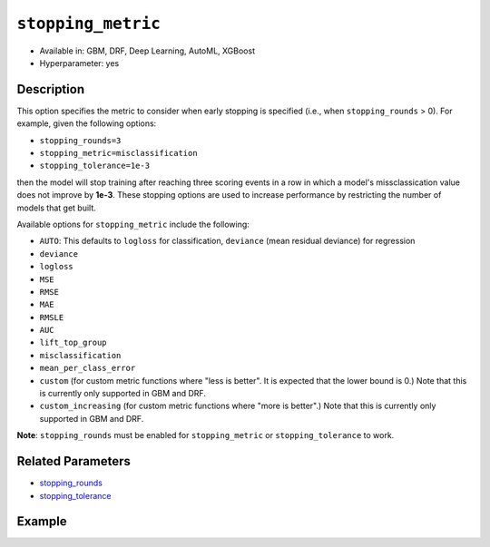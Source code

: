 .. _stopping_metric:

``stopping_metric``
-------------------

- Available in: GBM, DRF, Deep Learning, AutoML, XGBoost
- Hyperparameter: yes

Description
~~~~~~~~~~~

This option specifies the metric to consider when early stopping is specified (i.e., when ``stopping_rounds`` > 0). For example, given the following options:

- ``stopping_rounds=3``
- ``stopping_metric=misclassification``
- ``stopping_tolerance=1e-3``

then the model will stop training after reaching three scoring events in a row in which a model's missclassication value does not improve by **1e-3**. These stopping options are used to increase performance by restricting the number of models that get built.

Available options for ``stopping_metric`` include the following:

- ``AUTO``: This defaults to ``logloss`` for classification, ``deviance`` (mean residual deviance) for regression
- ``deviance``
- ``logloss``
- ``MSE``
- ``RMSE``
- ``MAE``
- ``RMSLE``
- ``AUC``
- ``lift_top_group``
- ``misclassification``
- ``mean_per_class_error``
- ``custom`` (for custom metric functions where "less is better". It is expected that the lower bound is 0.) Note that this is currently only supported in GBM and DRF. 
- ``custom_increasing`` (for custom metric functions where "more is better".) Note that this is currently only supported in GBM and DRF. 

**Note**: ``stopping_rounds`` must be enabled for ``stopping_metric`` or ``stopping_tolerance`` to work.

Related Parameters
~~~~~~~~~~~~~~~~~~

- `stopping_rounds <stopping_rounds.html>`__
- `stopping_tolerance <stopping_tolerance.html>`__


Example
~~~~~~~

.. example-code::
   .. code-block:: r
   
	library(h2o)
	h2o.init()
	# import the airlines dataset:
	# This dataset is used to classify whether a flight will be delayed 'YES' or not "NO"
	# original data can be found at http://www.transtats.bts.gov/
	airlines <-  h2o.importFile("http://s3.amazonaws.com/h2o-public-test-data/smalldata/airlines/allyears2k_headers.zip")

	# convert columns to factors
	airlines["Year"] <- as.factor(airlines["Year"])
	airlines["Month"] <- as.factor(airlines["Month"])
	airlines["DayOfWeek"] <- as.factor(airlines["DayOfWeek"])
	airlines["Cancelled"] <- as.factor(airlines["Cancelled"])
	airlines['FlightNum'] <- as.factor(airlines['FlightNum'])

	# set the predictor names and the response column name
	predictors <- c("Origin", "Dest", "Year", "UniqueCarrier", "DayOfWeek", "Month", "Distance", "FlightNum")
	response <- "IsDepDelayed"

	# split into train and validation
	airlines.splits <- h2o.splitFrame(data =  airlines, ratios = .8, seed = 1234)
	train <- airlines.splits[[1]]
	valid <- airlines.splits[[2]]

	# try using the `stopping_metric` parameter: 
	# since this is a classification problem we will look at the AUC
	# you could also choose logloss, or misclassification, among other options

	# train your model, where you specify the stopping_metric, stopping_rounds, 
	# and stopping_tolerance
	airlines.gbm <- h2o.gbm(x = predictors, y = response, training_frame = train, validation_frame = valid,
	                        stopping_metric = "AUC", stopping_rounds = 3,
	                        stopping_tolerance = 1e-2, seed = 1234)

	# print the auc for the validation data
	print(h2o.auc(airlines.gbm, valid = TRUE))


   .. code-block:: python

	import h2o
	from h2o.estimators.gbm import H2OGradientBoostingEstimator
	h2o.init()
	h2o.cluster().show_status()

	# import the airlines dataset:
	# This dataset is used to classify whether a flight will be delayed 'YES' or not "NO"
	# original data can be found at http://www.transtats.bts.gov/
	airlines = h2o.import_file("https://s3.amazonaws.com/h2o-public-test-data/smalldata/airlines/allyears2k_headers.zip")

	# convert columns to factors
	airlines["Year"]= airlines["Year"].asfactor()
	airlines["Month"]= airlines["Month"].asfactor()
	airlines["DayOfWeek"] = airlines["DayOfWeek"].asfactor()
	airlines["Cancelled"] = airlines["Cancelled"].asfactor()
	airlines['FlightNum'] = airlines['FlightNum'].asfactor()

	# set the predictor names and the response column name
	predictors = ["Origin", "Dest", "Year", "UniqueCarrier", "DayOfWeek", "Month", "Distance", "FlightNum"]
	response = "IsDepDelayed"

	# split into train and validation sets 
	train, valid = airlines.split_frame(ratios=[.8], seed=1234)

	# try using the `stopping_metric` parameter: 
	# since this is a classification problem we will look at the AUC
	# you could also choose logloss, or misclassification, among other options
	# train your model, where you specify the stopping_metric, stopping_rounds, 
	# and stopping_tolerance
	# initialize the estimator then train the model
	airlines_gbm = H2OGradientBoostingEstimator(stopping_metric="AUC", stopping_rounds=3,
	                                            stopping_tolerance=1e-2,
	                                            seed=1234)
	airlines_gbm.train(x=predictors, y=response, training_frame=train, validation_frame=valid)

	# print the auc for the validation data
	airlines_gbm.auc(valid=True)

	# Example using a custom metric
	# Create a custom RMSE Model metric and save as mm_rmse.py
	# Note that this references a java class java.lang.Math
	class CustomRmseFunc:
	def map(self, pred, act, w, o, model):
	    idx = int(act[0])
	    err = 1 - pred[idx + 1] if idx + 1 < len(pred) else 1
	    return [err * err, 1]

	def reduce(self, l, r):
	    return [l[0] + r[0], l[1] + r[1]]

	def metric(self, l):
	    # Use Java API directly
	    import java.lang.Math as math
	    return math.sqrt(l[0] / l[1])

	# Upload the custom metric
	custom_mm_func = h2o.upload_custom_metric(CustomRmseFunc, 
	                                          func_name="rmse", 
	                                          func_file="mm_rmse.py")

	# Train the model
	model = H2OGradientBoostingEstimator(ntrees=3, 
	                                     max_depth=5,
	                                     score_each_iteration=True,
	                                     custom_metric_func=custom_mm_func,
	                                     stopping_metric="custom",
	                                     stopping_tolerance=0.1,
	                                     stopping_rounds=3)
	model.train(x=predictors, y=response, training_frame=train, validation_frame=valid)
